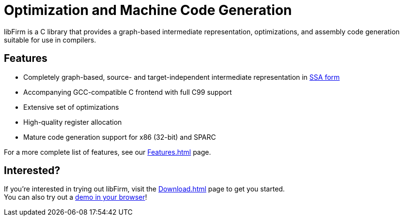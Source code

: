 Optimization and Machine Code Generation
========================================

libFirm is a C library that provides a graph-based intermediate representation,
optimizations, and assembly code generation suitable for use in compilers.

Features
--------

* Completely graph-based, source- and target-independent intermediate representation in http://en.wikipedia.org/wiki/Static_single_assignment_form[SSA form]
* Accompanying GCC-compatible C frontend with full C99 support
* Extensive set of optimizations
* High-quality register allocation
* Mature code generation support for x86 (32-bit) and SPARC

For a more complete list of features, see our link:Features.html[] page.

Interested?
-----------

If you're interested in trying out libFirm, visit the link:Download.html[] page to get you started. +
You can also try out a http://kreacher.isla-de-muerta.de/~matze/online_compiler[demo in your browser]!
